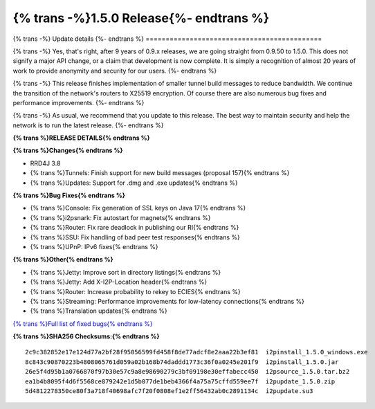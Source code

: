 ===========================================
{% trans -%}1.5.0 Release{%- endtrans %}
===========================================

.. meta::
   :author: zzz
   :date: 2021-08-23
   :category: release
   :excerpt: {% trans %}1.5.0 with new tunnel build messages{% endtrans %}

{% trans -%}
Update details
{%- endtrans %}
============================================

{% trans -%}
Yes, that's right, after 9 years of 0.9.x releases, we are going straight from 0.9.50 to 1.5.0.
This does not signify a major API change, or a claim that development is now complete.
It is simply a recognition of almost 20 years of work to provide anonymity and security for our users.
{%- endtrans %}

{% trans -%}
This release finishes implementation of smaller tunnel build messages to reduce bandwidth.
We continue the transition of the network's routers to X25519 encryption.
Of course there are also numerous bug fixes and performance improvements.
{%- endtrans %}

{% trans -%}
As usual, we recommend that you update to this release. The best way to
maintain security and help the network is to run the latest release.
{%- endtrans %}


**{% trans %}RELEASE DETAILS{% endtrans %}**

**{% trans %}Changes{% endtrans %}**

- RRD4J 3.8
- {% trans %}Tunnels: Finish support for new build messages (proposal 157){% endtrans %}
- {% trans %}Updates: Support for .dmg and .exe updates{% endtrans %}


**{% trans %}Bug Fixes{% endtrans %}**

- {% trans %}Console: Fix generation of SSL keys on Java 17{% endtrans %}
- {% trans %}i2psnark: Fix autostart for magnets{% endtrans %}
- {% trans %}Router: Fix rare deadlock in publishing our RI{% endtrans %}
- {% trans %}SSU: Fix handling of bad peer test responses{% endtrans %}
- {% trans %}UPnP: IPv6 fixes{% endtrans %}


**{% trans %}Other{% endtrans %}**

- {% trans %}Jetty: Improve sort in directory listings{% endtrans %}
- {% trans %}Jetty: Add X-I2P-Location header{% endtrans %}
- {% trans %}Router: Increase probability to rekey to ECIES{% endtrans %}
- {% trans %}Streaming: Performance improvements for low-latency connections{% endtrans %}
- {% trans %}Translation updates{% endtrans %}


`{% trans %}Full list of fixed bugs{% endtrans %}`__

__ http://{{ i2pconv('trac.i2p2.i2p') }}/query?resolution=fixed&milestone=1.5.0


**{% trans %}SHA256 Checksums:{% endtrans %}**

::

     2c9c382852e17e124d77a2bf28f95056599fd458f8de77adcf8e2aaa22b3ef81  i2pinstall_1.5.0_windows.exe
     8c843c90870223b4808065761d059a02b168b74daddd1773c36f0a0245e201f9  i2pinstall_1.5.0.jar
     26e5f4d95b1a0766870f97b30e57c9a8e98690279c3bf09198e30effabecc450  i2psource_1.5.0.tar.bz2
     ea1b4b8095f4d6f5568ce879242e1d5b077de1beb4366f4a75a75cffd559ee7f  i2pupdate_1.5.0.zip
     5d4812278350ce80f3a718f40698afc7f20f0808ef1e2ff56432ab0c2891134c  i2pupdate.su3
